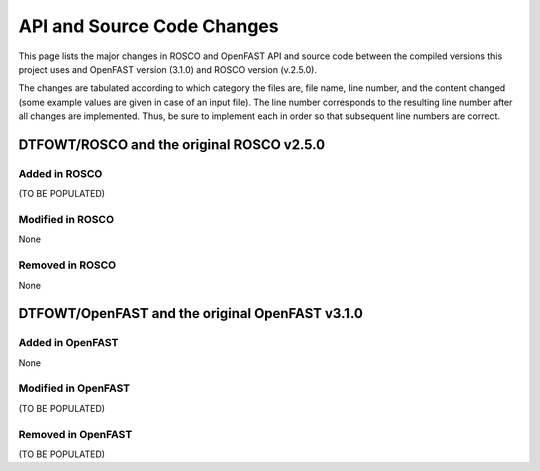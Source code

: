 API and Source Code Changes
============================

This page lists the major changes in ROSCO and OpenFAST API and source code between the compiled versions this project uses and OpenFAST version (3.1.0) and ROSCO version (v.2.5.0).

The changes are tabulated according to which category the files are, file name, line number, and the content changed (some example values are given in case of an input file).
The line number corresponds to the resulting line number after all changes are implemented.
Thus, be sure to implement each in order so that subsequent line numbers are correct.

DTFOWT/ROSCO and the original ROSCO v2.5.0
~~~~~~~

Added in ROSCO
------------------

(TO BE POPULATED)

Modified in ROSCO
------------------

None

Removed in ROSCO
------------------

None

DTFOWT/OpenFAST and the original OpenFAST v3.1.0
~~~~~~~

Added in OpenFAST
------------------

None

Modified in OpenFAST
------------------

(TO BE POPULATED)

Removed in OpenFAST
------------------

(TO BE POPULATED)
